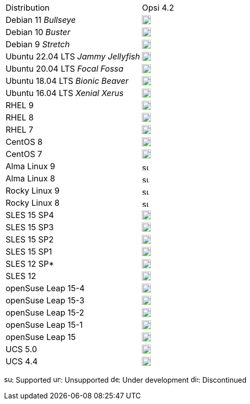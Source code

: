 ////
; Copyright (c) uib gmbh (www.uib.de)
; This documentation is owned by uib
; and published under the german creative commons by-sa license
; see:
; https://creativecommons.org/licenses/by-sa/3.0/de/
; https://creativecommons.org/licenses/by-sa/3.0/de/legalcode
; english:
; https://creativecommons.org/licenses/by-sa/3.0/
; https://creativecommons.org/licenses/by-sa/3.0/legalcode
;
////

[cols="1,1"]
|====
|Distribution | Opsi 4.2
|Debian 11 _Bullseye_  | image:supported.png[width=18]
|Debian 10 _Buster_  | image:supported.png[width=18]
|Debian 9 _Stretch_  | image:discontinued.png[width=18]
|Ubuntu 22.04 LTS _Jammy Jellyfish_      | image:supported.png[width=18]
|Ubuntu 20.04 LTS _Focal Fossa_      | image:supported.png[width=18]
|Ubuntu 18.04 LTS _Bionic Beaver_    | image:supported.png[width=18]
|Ubuntu 16.04 LTS _Xenial Xerus_     | image:unsupported.png[width=18]
|RHEL 9             | image:supported.png[width=18]
|RHEL 8             | image:supported.png[width=18]
|RHEL 7             | image:unsupported.png[width=18]
|CentOS 8           | image:discontinued.png[width=18]
|CentOS 7           | image:unsupported.png[width=18]
|Alma Linux 9       | image:supported.png[width=15]
|Alma Linux 8       | image:supported.png[width=15]
|Rocky Linux 9      | image:supported.png[width=15]
|Rocky Linux 8      | image:supported.png[width=15]
|SLES 15 SP4        | image:supported.png[width=18]
|SLES 15 SP3        | image:supported.png[width=18]
|SLES 15 SP2        | image:supported.png[width=18]
|SLES 15 SP1        | image:supported.png[width=18]
|SLES 12 SP*        | image:unsupported.png[width=18]
|SLES 12            | image:unsupported.png[width=18]
|openSuse Leap 15-4 | image:supported.png[width=18]
|openSuse Leap 15-3 | image:discontinued.png[width=18]
|openSuse Leap 15-2 | image:discontinued.png[width=18]
|openSuse Leap 15-1 | image:discontinued.png[width=18]
|openSuse Leap 15   | image:discontinued.png[width=18]
|UCS 5.0            | image:supported.png[width=18]
|UCS 4.4            | image:supported.png[width=18]
|====

image:supported.png[width=15]: Supported
image:unsupported.png[width=15]: Unsupported
image:develop.png[width=15]: Under development
image:discontinued.png[width=15]: Discontinued
